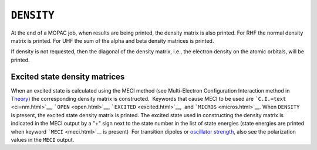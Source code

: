 .. _DENSITY:

``DENSITY``
===========

At the end of a MOPAC job, when results are being printed, the density
matrix is also printed. For RHF the normal density matrix is printed.
For UHF the sum of the alpha and beta density matrices is printed.

If density is not requested, then the diagonal of the density matrix,
i.e., the electron density on the atomic orbitals, will be printed.

Excited state density matrices
~~~~~~~~~~~~~~~~~~~~~~~~~~~~~~

When an excited state is calculated using the MECI method (see
Multi-Electron Configuration Interaction method in
`Theory <theory.html>`__) the corresponding density matrix is
constructed.  Keywords that cause MECI to be used are
```C.I.=text`` <ci=nm.html>`__, ```OPEN`` <open.html>`__,
```EXCITED`` <excited.html>`__,  and ```MICROS`` <micros.html>`__. When
``DENSITY`` is present, the excited state density matrix is printed. 
The excited state used in constructing the density matrix is indicated
in the MECI output by a "+" sign next to the state number in the list of
state energies (state energies are printed when keyword
```MECI`` <meci.html>`__ is present)  For transition dipoles or
`oscillator strength <oscillator_strength.html>`__, also see the
polarization values in the ``MECI`` output.
